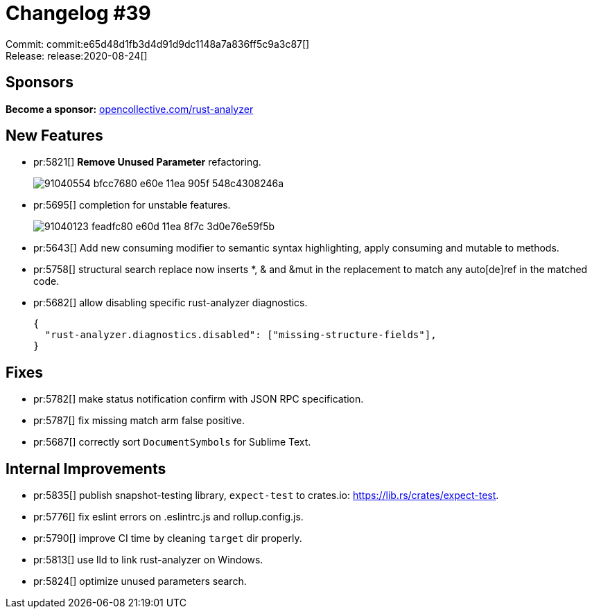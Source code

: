 = Changelog #39
:sectanchors:
:page-layout: post

Commit: commit:e65d48d1fb3d4d91d9dc1148a7a836ff5c9a3c87[] +
Release: release:2020-08-24[]

== Sponsors

**Become a sponsor:** https://opencollective.com/rust-analyzer/[opencollective.com/rust-analyzer]

== New Features

* pr:5821[] **Remove Unused Parameter** refactoring.
+
image::https://user-images.githubusercontent.com/1711539/91040554-bfcc7680-e60e-11ea-905f-548c4308246a.gif[]
* pr:5695[] completion for unstable features.
+
image::https://user-images.githubusercontent.com/1711539/91040123-feadfc80-e60d-11ea-8f7c-3d0e76e59f5b.gif[]
* pr:5643[] Add new consuming modifier to semantic syntax highlighting, apply consuming and mutable to methods.
* pr:5758[] structural search replace now inserts *, & and &mut in the
  replacement to match any auto[de]ref in the matched code.
* pr:5682[] allow disabling specific rust-analyzer diagnostics.
+
[source]
----
{
  "rust-analyzer.diagnostics.disabled": ["missing-structure-fields"],
}
----

== Fixes

* pr:5782[] make status notification confirm with JSON RPC specification.
* pr:5787[] fix missing match arm false positive.
* pr:5687[] correctly sort `DocumentSymbols` for Sublime Text.

== Internal Improvements

* pr:5835[] publish snapshot-testing library, `expect-test` to crates.io: https://lib.rs/crates/expect-test.
* pr:5776[] fix eslint errors on .eslintrc.js and rollup.config.js.
* pr:5790[] improve CI time by cleaning `target` dir properly.
* pr:5813[] use lld to link rust-analyzer on Windows.
* pr:5824[] optimize unused parameters search.
